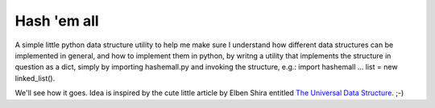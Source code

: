 ############
Hash 'em all
############

A simple little python data structure utility to help me make sure I understand how different data structures can be implemented in general, and how to implement them in python, by writng a utility that implements the structure in question as a dict, simply by importing hashemall.py and invoking the structure, e.g.: import hashemall ... list = new linked_list().

We'll see how it goes. Idea is inspired by the cute little article by Elben Shira entitled `The Universal Data Structure <http://elbenshira.com/blog/the-universal-data-structure/>`_.  ;-)
